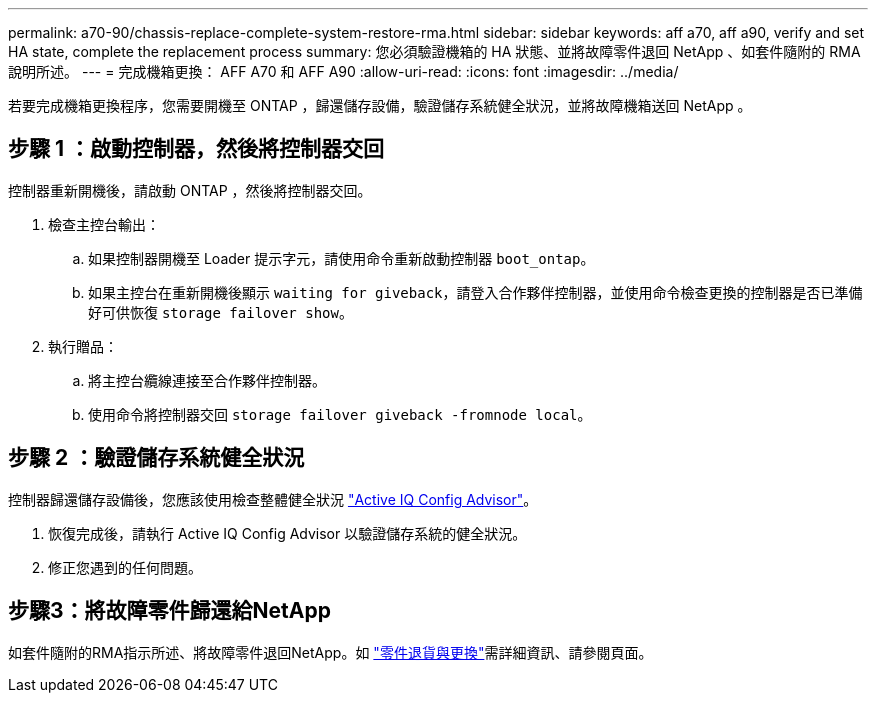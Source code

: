 ---
permalink: a70-90/chassis-replace-complete-system-restore-rma.html 
sidebar: sidebar 
keywords: aff a70, aff a90,  verify and set HA state, complete the replacement process 
summary: 您必須驗證機箱的 HA 狀態、並將故障零件退回 NetApp 、如套件隨附的 RMA 說明所述。 
---
= 完成機箱更換： AFF A70 和 AFF A90
:allow-uri-read: 
:icons: font
:imagesdir: ../media/


[role="lead"]
若要完成機箱更換程序，您需要開機至 ONTAP ，歸還儲存設備，驗證儲存系統健全狀況，並將故障機箱送回 NetApp 。



== 步驟 1 ：啟動控制器，然後將控制器交回

控制器重新開機後，請啟動 ONTAP ，然後將控制器交回。

. 檢查主控台輸出：
+
.. 如果控制器開機至 Loader 提示字元，請使用命令重新啟動控制器 `boot_ontap`。
.. 如果主控台在重新開機後顯示 `waiting for giveback`，請登入合作夥伴控制器，並使用命令檢查更換的控制器是否已準備好可供恢復 `storage failover show`。


. 執行贈品：
+
.. 將主控台纜線連接至合作夥伴控制器。
.. 使用命令將控制器交回 `storage failover giveback -fromnode local`。






== 步驟 2 ：驗證儲存系統健全狀況

控制器歸還儲存設備後，您應該使用檢查整體健全狀況 https://mysupport.netapp.com/site/tools/tool-eula/activeiq-configadvisor["Active IQ Config Advisor"]。

. 恢復完成後，請執行 Active IQ Config Advisor 以驗證儲存系統的健全狀況。
. 修正您遇到的任何問題。




== 步驟3：將故障零件歸還給NetApp

如套件隨附的RMA指示所述、將故障零件退回NetApp。如 https://mysupport.netapp.com/site/info/rma["零件退貨與更換"]需詳細資訊、請參閱頁面。
